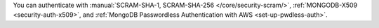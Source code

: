 You can authenticate with :manual:`SCRAM-SHA-1, SCRAM-SHA-256
</core/security-scram/>`, :ref:`MONGODB-X509 <security-auth-x509>`, and
:ref:`MongoDB Passwordless Authentication with AWS <set-up-pwdless-auth>`.
